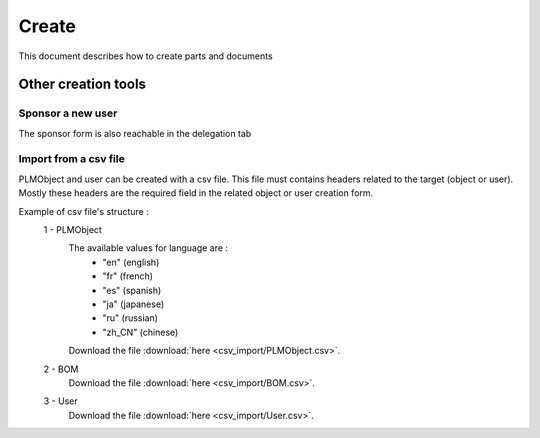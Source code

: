 =========
Create
=========

This document describes how to create parts and documents

.. raw:: html
   :file: html/create.html
   
Other creation tools
======================

Sponsor a new user
*******************
The sponsor form is also reachable in the delegation tab


Import from a csv file
***********************
PLMObject and user can be created with a csv file. This file
must contains headers related to the target (object or user).
Mostly these headers are the required field in the related
object or user creation form.

Example of csv file's structure :
 1 - PLMObject
    .. csv-table::
        :header-rows: 1
        :file: csv_import/PLMObject.csv

    The available values for language are :
        * "en" (english)
        * "fr" (french)
        * "es" (spanish)
        * "ja" (japanese)
        * "ru" (russian)
        * "zh_CN" (chinese)
                
    Download the file :download:`here <csv_import/PLMObject.csv>`.

  
 2 - BOM      
    .. csv-table::
        :header-rows: 1
        :file: csv_import/BOM.csv
        
    Download the file :download:`here <csv_import/BOM.csv>`.


 3 - User        
    .. csv-table::
        :header-rows: 1
        :file: csv_import/User.csv
        
    Download the file :download:`here <csv_import/User.csv>`.
